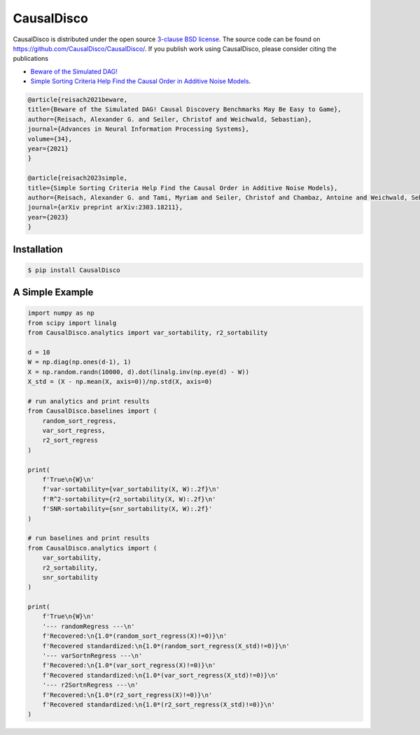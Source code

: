CausalDisco
===========

CausalDisco is distributed under the open source `3-clause BSD license
<https://github.com/CausalDisco/CausalDisco/blob/main/LICENSE>`_.
The source code can be found on https://github.com/CausalDisco/CausalDisco/.
If you publish work using CausalDisco, please consider citing the publications

- `Beware of the Simulated DAG! <https://proceedings.neurips.cc/paper_files/paper/2021/file/e987eff4a7c7b7e580d659feb6f60c1a-Supplemental.pdf>`_ 
- `Simple Sorting Criteria Help Find the Causal Order in Additive Noise Models <https://arxiv.org/abs/2303.18211>`_.

.. code-block::

    @article{reisach2021beware,
    title={Beware of the Simulated DAG! Causal Discovery Benchmarks May Be Easy to Game},
    author={Reisach, Alexander G. and Seiler, Christof and Weichwald, Sebastian},
    journal={Advances in Neural Information Processing Systems},
    volume={34},
    year={2021}
    }

    @article{reisach2023simple,
    title={Simple Sorting Criteria Help Find the Causal Order in Additive Noise Models},
    author={Reisach, Alexander G. and Tami, Myriam and Seiler, Christof and Chambaz, Antoine and Weichwald, Sebastian},
    journal={arXiv preprint arXiv:2303.18211},
    year={2023}
    }


Installation
------------

.. code-block:: bash

    $ pip install CausalDisco


A Simple Example
----------------

.. code-block:: python
    
    import numpy as np
    from scipy import linalg
    from CausalDisco.analytics import var_sortability, r2_sortability

    d = 10
    W = np.diag(np.ones(d-1), 1)
    X = np.random.randn(10000, d).dot(linalg.inv(np.eye(d) - W))
    X_std = (X - np.mean(X, axis=0))/np.std(X, axis=0)

    # run analytics and print results
    from CausalDisco.baselines import (
        random_sort_regress,
        var_sort_regress,
        r2_sort_regress
    )

    print(
        f'True\n{W}\n'
        f'var-sortability={var_sortability(X, W):.2f}\n'
        f'R^2-sortability={r2_sortability(X, W):.2f}\n'
        f'SNR-sortability={snr_sortability(X, W):.2f}'
    )

    # run baselines and print results
    from CausalDisco.analytics import (
        var_sortability,
        r2_sortability,
        snr_sortability
    )

    print(
        f'True\n{W}\n'
        '--- randomRegress ---\n'
        f'Recovered:\n{1.0*(random_sort_regress(X)!=0)}\n'
        f'Recovered standardized:\n{1.0*(random_sort_regress(X_std)!=0)}\n'
        '--- varSortnRegress ---\n'
        f'Recovered:\n{1.0*(var_sort_regress(X)!=0)}\n'
        f'Recovered standardized:\n{1.0*(var_sort_regress(X_std)!=0)}\n'
        '--- r2SortnRegress ---\n'
        f'Recovered:\n{1.0*(r2_sort_regress(X)!=0)}\n'
        f'Recovered standardized:\n{1.0*(r2_sort_regress(X_std)!=0)}\n'
    )